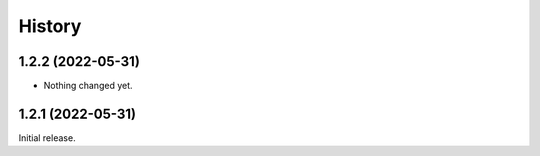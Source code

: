 History
=======

1.2.2 (2022-05-31)
------------------

- Nothing changed yet.


1.2.1 (2022-05-31)
------------------

Initial release.